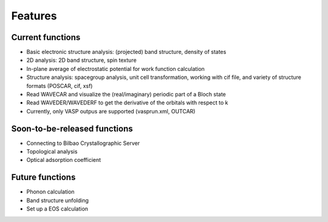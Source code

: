 .. _feature:

Features
========


Current functions
-----------------

* Basic electronic structure analysis: (projected) band structure, density of states 
* 2D analysis: 2D band structure, spin texture
* In-plane average of electrostatic potential for work function calculation
* Structure analysis: spacegroup analysis, unit cell transformation, working with cif file, and variety of structure formats (POSCAR, cif, xsf)
* Read WAVECAR and visualize the (real/imaginary) periodic part of a Bloch state
* Read WAVEDER/WAVEDERF to get the derivative of the orbitals with respect to k
* Currently, only VASP outpus are supported (vasprun.xml, OUTCAR)


Soon-to-be-released functions
-----------------------------
* Connecting to Bilbao Crystallographic Server
* Topological analysis
* Optical adsorption coefficient
 

Future functions
----------------
* Phonon calculation
* Band structure unfolding
* Set up a EOS calculation 


